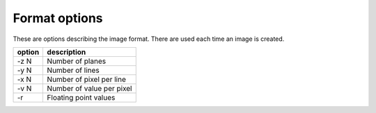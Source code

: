 .. _format_options:

Format options
====================================

These are options describing the image format. There are used each time an
image is created.


+----------------+-----------------------------------------------------------+
| option         | description                                               |
+================+===========================================================+
| -z N           | Number of planes                                          |
+----------------+-----------------------------------------------------------+
| -y N           | Number of lines                                           |
+----------------+-----------------------------------------------------------+
| -x N           | Number of pixel per line                                  |
+----------------+-----------------------------------------------------------+
| -v N           | Number of value per pixel                                 |
+----------------+-----------------------------------------------------------+
| -r             | Floating point values                                     |
+----------------+-----------------------------------------------------------+
